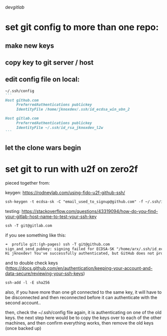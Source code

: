 dev/gitlab/

* set git config to more than one repo:
** make new keys
** copy key to git server / host
** edit config file on local: 
 
#+begin_src md :results output raw
~/.ssh/config
```
Host github.com
     PreferredAuthentications publickey
     IdentityFile /home/jknoxdev/.ssh/id_ecdsa_win_ubn_2

Host gitlab.com
     PreferredAuthentications publickey
     IdentityFile ~/.ssh/id_rsa_jknoxdev_l2w
```
#+end_src

** let the clone wars begin

* set git to run with u2f on zero2f
pieced together from:

keygen:
https://rodneylab.com/using-fido-u2f-github-ssh/

#+begin_src md :results output raw
ssh-keygen -t ecdsa-sk -C "email_used_to_signup@github.com" -f ~/.ssh/id_ecdsa_u2fknum_github
#+end_src



testing:  
https://stackoverflow.com/questions/43319094/how-do-you-find-your-gitlab-host-name-to-test-your-ssh-key

#+begin_src md :results output raw
ssh -T git@gitlab.com
#+end_src

if you see something like this: 

#+begin_src md :results output raw
➜  profile git:(gh-pages) ssh -T git@github.com
sign_and_send_pubkey: signing failed for ECDSA-SK "/home/arx/.ssh/id_ecdsa_u2fktwo_github" from agent: agent refused operation
Hi jknoxdev! You've successfully authenticated, but GitHub does not provide shell access
#+end_src

and to double check keys (https://docs.github.com/en/authentication/keeping-your-account-and-data-secure/reviewing-your-ssh-keys)

#+begin_src md :results output raw
ssh-add -l -E sha256
#+end_src

also, if you have more than one git connected to the same key, it will have to be disconnected and then reconnected before it can authenticate with the second account.. 

then, check the ~/.ssh/config file again, it is authenticating on one of the old keys.
the next step here would be to copy the keys over to each of the other machines, and then 
confirm everything works, then remove the old keys (once backed up)

